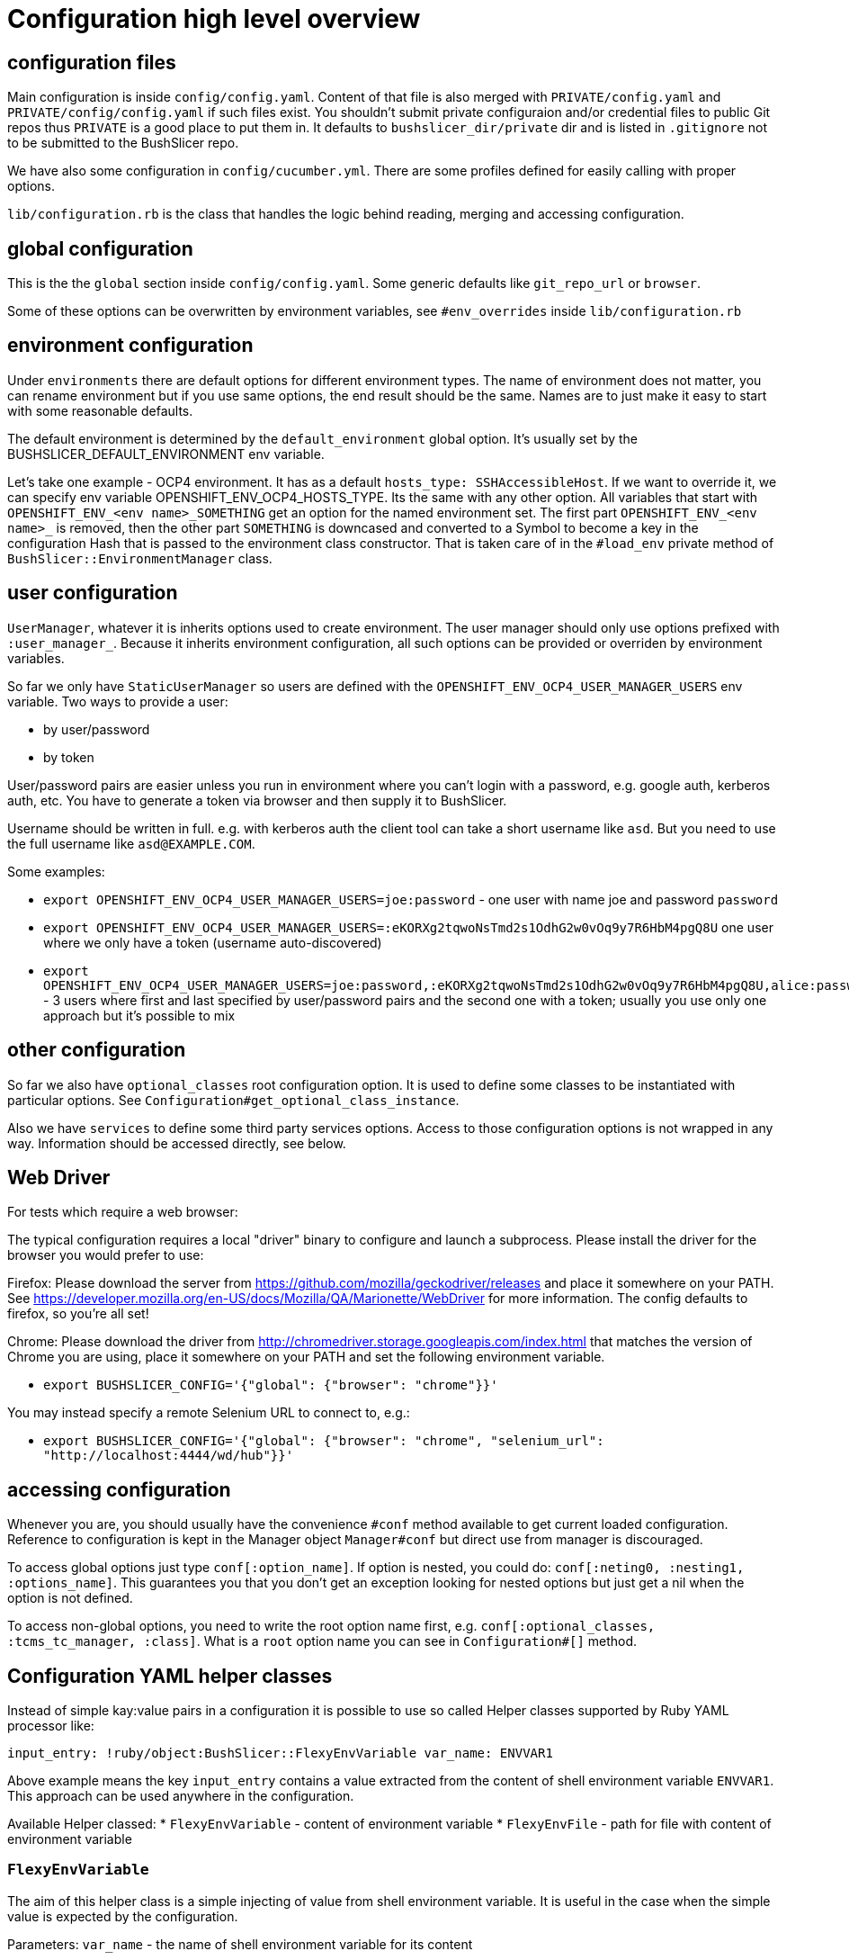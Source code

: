 = Configuration high level overview

== configuration files

Main configuration is inside `config/config.yaml`. Content of that file is also merged with `PRIVATE/config.yaml` and `PRIVATE/config/config.yaml` if such files exist.
You shouldn't submit private configuraion and/or credential files to public Git repos thus `PRIVATE` is a good place to put them in.
It defaults to `bushslicer_dir/private` dir and is listed in `.gitignore` not to be submitted to the BushSlicer repo.

We have also some configuration in `config/cucumber.yml`. There are some profiles defined for easily calling with proper options.

`lib/configuration.rb` is the class that handles the logic behind reading, merging and accessing configuration.

== global configuration

This is the the `global` section inside `config/config.yaml`. Some generic defaults like `git_repo_url` or `browser`.

Some of these options can be overwritten by environment variables, see `#env_overrides` inside `lib/configuration.rb`

== environment configuration

Under `environments` there are default options for different environment types. The name of environment does not matter, you can rename environment but if you use same options, the end result should be the same. Names are to just make it easy to start with some reasonable defaults.

The default environment is determined by the `default_environment` global option. It's usually set by the BUSHSLICER_DEFAULT_ENVIRONMENT env variable.

Let's take one example - OCP4 environment. It has as a default `hosts_type: SSHAccessibleHost`. If we want to override it, we can specify env variable OPENSHIFT_ENV_OCP4_HOSTS_TYPE. Its the same with any other option. All variables that start with `OPENSHIFT_ENV_<env name>_SOMETHING` get an option for the named environment set. The first part `OPENSHIFT_ENV_<env name>_` is removed, then the other part `SOMETHING` is downcased and converted to a Symbol to become a key in the configuration Hash that is passed to the environment class constructor. That is taken care of in the `#load_env` private method of `BushSlicer::EnvironmentManager` class.

== user configuration

`UserManager`, whatever it is inherits options used to create environment. The user manager should only use options prefixed with `:user_manager_`. Because it inherits environment configuration, all such options can be provided or overriden by environment variables.

So far we only have `StaticUserManager` so users are defined with the `OPENSHIFT_ENV_OCP4_USER_MANAGER_USERS` env variable. Two ways to provide a user:

* by user/password
* by token

User/password pairs are easier unless you run in environment where you can't login with a password, e.g. google auth, kerberos auth, etc. You have to generate a token via browser and then supply it to BushSlicer.

Username should be written in full. e.g. with kerberos auth the client tool can take a short username like `asd`. But you need to use the full username like `asd@EXAMPLE.COM`.

Some examples:

* `export OPENSHIFT_ENV_OCP4_USER_MANAGER_USERS=joe:password` - one user with name joe and password `password`
* `export OPENSHIFT_ENV_OCP4_USER_MANAGER_USERS=:eKORXg2tqwoNsTmd2s1OdhG2w0vOq9y7R6HbM4pgQ8U` one user where we only have a token (username auto-discovered)
* `export OPENSHIFT_ENV_OCP4_USER_MANAGER_USERS=joe:password,:eKORXg2tqwoNsTmd2s1OdhG2w0vOq9y7R6HbM4pgQ8U,alice:password` - 3 users where first and last specified by user/password pairs and the second one with a token; usually you use only one approach but it's possible to mix

== other configuration

So far we also have `optional_classes` root configuration option. It is used to define some classes to be instantiated with particular options. See `Configuration#get_optional_class_instance`.

Also we have `services` to define some third party services options. Access to those configuration options is not wrapped in any way. Information should be accessed directly, see below.

== Web Driver

For tests which require a web browser:

The typical configuration requires a local "driver" binary to configure and launch a subprocess. Please install the driver for the browser you would prefer to use:

Firefox:
 Please download the server from https://github.com/mozilla/geckodriver/releases and place it somewhere on your PATH.
 See https://developer.mozilla.org/en-US/docs/Mozilla/QA/Marionette/WebDriver for more information. The config defaults to firefox, so you're all set!

Chrome:
 Please download the driver from http://chromedriver.storage.googleapis.com/index.html that matches the version of Chrome you are using, place it somewhere on your PATH and set the following environment variable.

* `export BUSHSLICER_CONFIG='{"global": {"browser": "chrome"}}'`

You may instead specify a remote Selenium URL to connect to, e.g.:

* `export BUSHSLICER_CONFIG='{"global": {"browser": "chrome", "selenium_url": "http://localhost:4444/wd/hub"}}'`


== accessing configuration

Whenever you are, you should usually have the convenience `#conf` method available to get current loaded configuration. Reference to configuration is kept in the Manager object `Manager#conf` but direct use from manager is discouraged.

To access global options just type `conf[:option_name]`. If option is nested, you could do: `conf[:neting0, :nesting1, :options_name]`. This guarantees you that you don't get an exception looking for nested options but just get a nil when the option is not defined.

To access non-global options, you need to write the root option name first, e.g. `conf[:optional_classes, :tcms_tc_manager, :class]`. What is a `root` option name you can see in `Configuration#[]` method.

== Configuration YAML helper classes

Instead of simple kay:value pairs in a configuration it is possible to use so called Helper classes supported by Ruby YAML processor like:

`input_entry: !ruby/object:BushSlicer::FlexyEnvVariable
  var_name: ENVVAR1`

Above example means the key `input_entry` contains a value extracted from the content of shell environment variable `ENVVAR1`. This approach can be used anywhere in the configuration.

Available Helper classed:
* `FlexyEnvVariable` - content of environment variable
* `FlexyEnvFile` - path for file with content of environment variable

=== `FlexyEnvVariable`
The aim of this helper class is a simple injecting of value from shell environment variable. It is useful in the case when the simple value is expected by the configuration.

Parameters:
  `var_name` - the name of shell environment variable for its content

=== `FlexyEnvFile`
The aim of this helper class is a simple injection of file path. The file path is a reference to created temporary file where content from shell environment variable is stored. Temporary file is deleted at the end of execution automatically. It is useful in case when the file path is expected by the configuration.

Parameters:
  `var_name` - the name of shell environment variable for its content

== Additional shell environment variables
It is possible to specify additional environment variables which are available in the running context of Ruby templates and invoked Shell scripts. This approach works differently than template's variables.

Environment variables for exporting into the running context are specified by sub-section `install-envvars` under the `global` section inside `config/config.yaml`.
